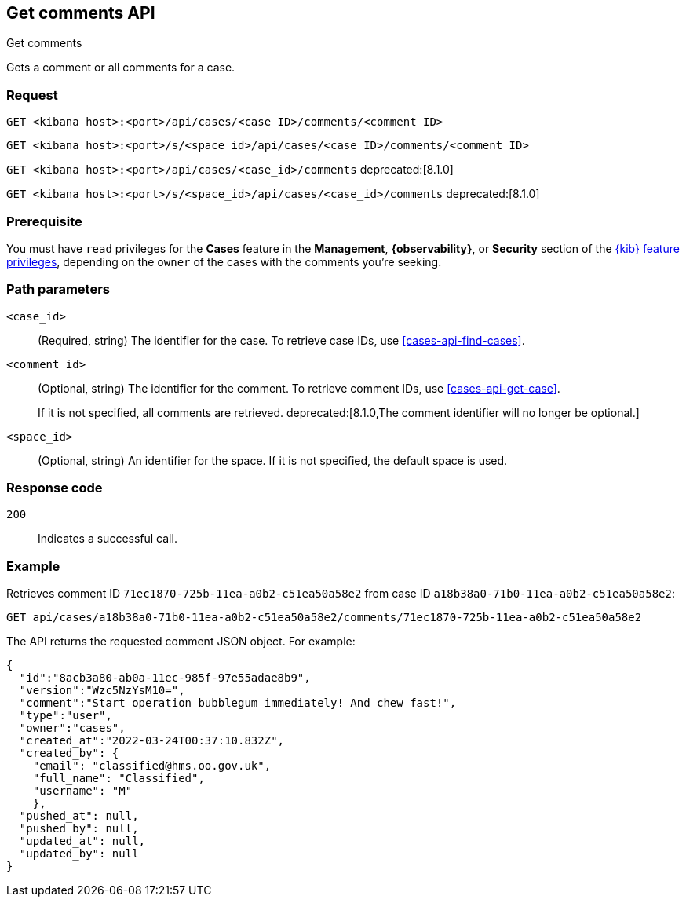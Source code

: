 [[cases-api-get-comments]]
== Get comments API
++++
<titleabbrev>Get comments</titleabbrev>
++++

Gets a comment or all comments for a case.

=== Request

`GET <kibana host>:<port>/api/cases/<case ID>/comments/<comment ID>`

`GET <kibana host>:<port>/s/<space_id>/api/cases/<case ID>/comments/<comment ID>`

`GET <kibana host>:<port>/api/cases/<case_id>/comments` deprecated:[8.1.0]

`GET <kibana host>:<port>/s/<space_id>/api/cases/<case_id>/comments` deprecated:[8.1.0]

=== Prerequisite

You must have `read` privileges for the *Cases* feature in the *Management*,
*{observability}*, or *Security* section of the
<<kibana-feature-privileges,{kib} feature privileges>>, depending on the
`owner` of the cases with the comments you're seeking.

=== Path parameters

`<case_id>`::
(Required, string) The identifier for the case. To retrieve case IDs, use 
<<cases-api-find-cases>>.

`<comment_id>`::
(Optional, string) The identifier for the comment. To retrieve comment IDs, use
<<cases-api-get-case>>.
+
If it is not specified, all comments are retrieved.
deprecated:[8.1.0,The comment identifier will no longer be optional.]

`<space_id>`::
(Optional, string) An identifier for the space. If it is not specified, the
default space is used.

=== Response code

`200`::
   Indicates a successful call.

=== Example

Retrieves comment ID `71ec1870-725b-11ea-a0b2-c51ea50a58e2` from case ID
`a18b38a0-71b0-11ea-a0b2-c51ea50a58e2`:

[source,sh]
--------------------------------------------------
GET api/cases/a18b38a0-71b0-11ea-a0b2-c51ea50a58e2/comments/71ec1870-725b-11ea-a0b2-c51ea50a58e2
--------------------------------------------------
// KIBANA

The API returns the requested comment JSON object. For example:

[source,json]
--------------------------------------------------
{
  "id":"8acb3a80-ab0a-11ec-985f-97e55adae8b9",
  "version":"Wzc5NzYsM10=",
  "comment":"Start operation bubblegum immediately! And chew fast!",
  "type":"user",
  "owner":"cases",
  "created_at":"2022-03-24T00:37:10.832Z",
  "created_by": {
    "email": "classified@hms.oo.gov.uk",
    "full_name": "Classified",
    "username": "M"
    },
  "pushed_at": null,
  "pushed_by": null,
  "updated_at": null,
  "updated_by": null
}
--------------------------------------------------